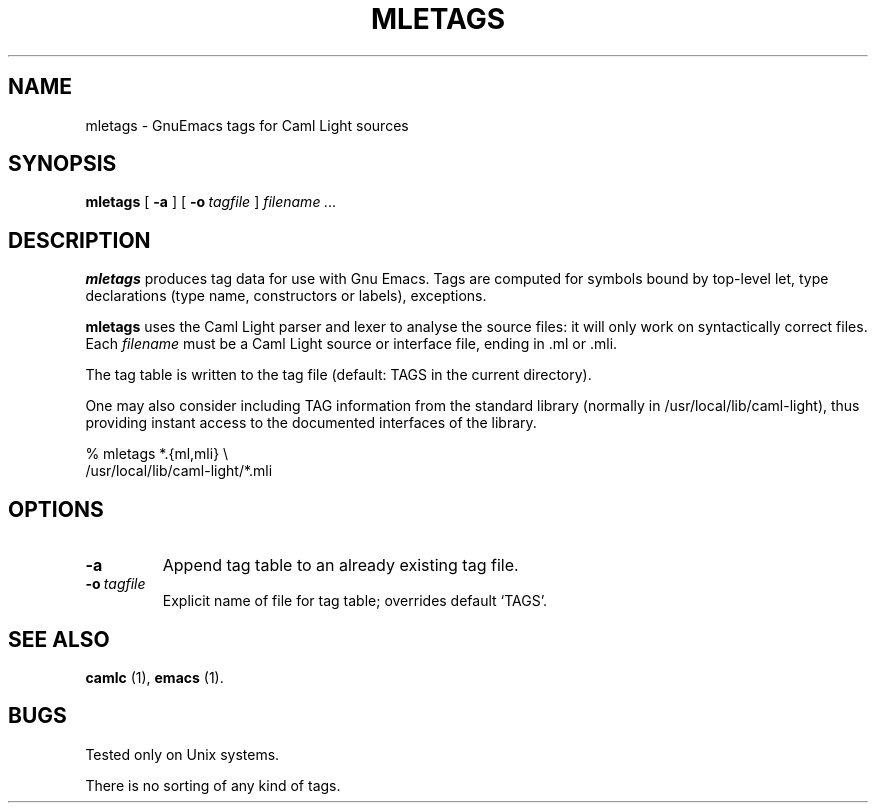 .TH MLETAGS n "27 August 1993"

.SH NAME
mletags \- GnuEmacs tags for Caml Light sources

.SH SYNOPSIS
.B mletags
[
.B \-a
]
[
.BI \-o \ tagfile
]
.I filename ...

.SH DESCRIPTION

.B mletags
produces tag data for use with Gnu Emacs. Tags are computed for
symbols bound by top-level let,  type declarations (type name,
constructors or labels), exceptions.

.B mletags
uses the Caml Light parser and lexer to analyse the source files: it
will only work on syntactically correct files.
Each
.I filename
must be a Caml Light source or interface file, ending in .ml or .mli. 

The tag table is written to the tag file (default: TAGS in the current
directory). 

One may also consider including TAG information from the standard library
(normally in /usr/local/lib/caml-light), thus providing instant
access to the documented interfaces of the library.

 % mletags *.{ml,mli} \\
          /usr/local/lib/caml-light/*.mli


.SH OPTIONS

.TP
.B \-a
Append tag table to an already existing tag file.
.TP
.BI \-o \ tagfile
Explicit name of file for tag table; overrides  default `TAGS'.

.SH SEE ALSO

.B camlc
(1),
.B emacs
(1).

.SH BUGS

Tested only on Unix systems.

There is no sorting of any kind of tags.


